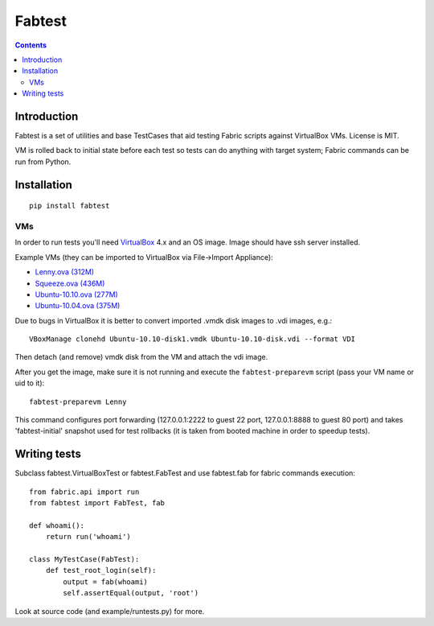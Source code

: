 ﻿
.. index::
   pair: Fabtest; Fabric

.. _fabtest:

=======
Fabtest
=======

.. seealso::

   - https://bitbucket.org/kmike/fabtest/src
   - https://bitbucket.org/kmike/fabtest/raw/b3510fe8506c61272e5c31310c8658bdcd38963a/README.rst
   - :ref:`fabtest_ref`


.. contents::
   :depth: 3


Introduction
============

Fabtest is a set of utilities and base TestCases that aid testing Fabric
scripts against VirtualBox VMs. License is MIT.

VM is rolled back to initial state before each test so tests can do anything
with target system; Fabric commands can be run from Python.

Installation
============

::

    pip install fabtest

VMs
---

In order to run tests you'll need `VirtualBox`_ 4.x and an OS image.
Image should have ssh server installed.

Example VMs (they can be imported to VirtualBox via File->Import Appliance):

* `Lenny.ova (312M) <http://dl.dropbox.com/u/21197464/Lenny.ova>`_
* `Squeeze.ova (436M) <http://dl.dropbox.com/u/21197464/Squeeze.ova>`_
* `Ubuntu-10.10.ova (277M) <http://dl.dropbox.com/u/21197464/Ubuntu-10.10.ova>`_
* `Ubuntu-10.04.ova (375M) <http://dl.dropbox.com/u/21197464/Ubuntu-10.04.ova>`_

Due to bugs in VirtualBox it is better to convert imported .vmdk disk images
to .vdi images, e.g.::

    VBoxManage clonehd Ubuntu-10.10-disk1.vmdk Ubuntu-10.10-disk.vdi --format VDI

Then detach (and remove) vmdk disk from the VM and attach the vdi image.

After you get the image, make sure it is not running and execute the
``fabtest-preparevm`` script (pass your VM name or uid to it)::

    fabtest-preparevm Lenny

This command configures port forwarding (127.0.0.1:2222 to guest 22 port,
127.0.0.1:8888 to guest 80 port) and takes 'fabtest-initial' snapshot
used for test rollbacks (it is taken from booted machine in order to
speedup tests).

.. _VirtualBox: http://www.virtualbox.org/

Writing tests
=============

Subclass fabtest.VirtualBoxTest or fabtest.FabTest and use fabtest.fab for
fabric commands execution::

    from fabric.api import run
    from fabtest import FabTest, fab

    def whoami():
        return run('whoami')

    class MyTestCase(FabTest):
        def test_root_login(self):
            output = fab(whoami)
            self.assertEqual(output, 'root')

Look at source code (and example/runtests.py) for more.
